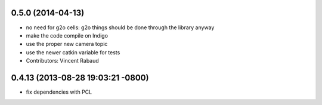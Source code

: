 0.5.0 (2014-04-13)
------------------
* no need for g2o cells: g2o things should be done through the library anyway
* make the code compile on Indigo
* use the proper new camera topic
* use the newer catkin variable for tests
* Contributors: Vincent Rabaud

0.4.13 (2013-08-28 19:03:21 -0800)
----------------------------------
- fix dependencies with PCL
